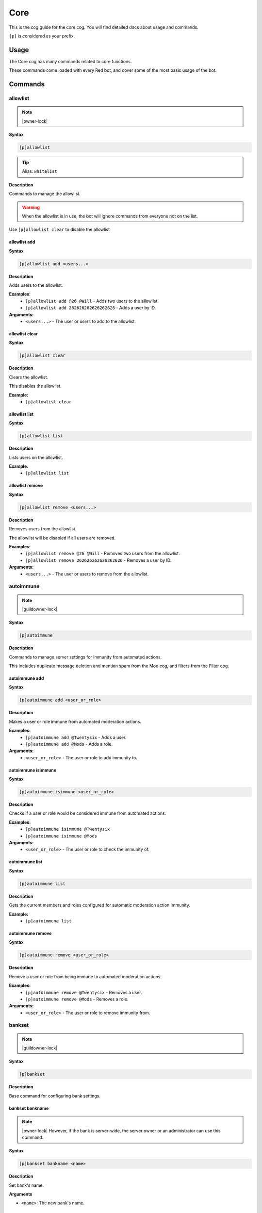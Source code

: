 .. _core:

====
Core
====

This is the cog guide for the core cog. You will
find detailed docs about usage and commands.

``[p]`` is considered as your prefix.

.. _core-usage:

-----
Usage
-----

The Core cog has many commands related to core functions.

These commands come loaded with every Red bot, and cover some of the most basic usage of the bot.


.. _core-commands:

--------
Commands
--------

.. _core-command-allowlist:

^^^^^^^^^
allowlist
^^^^^^^^^

.. note:: |owner-lock|

**Syntax**

.. code-block:: none

    [p]allowlist 

.. tip:: Alias: ``whitelist``

**Description**

Commands to manage the allowlist.

.. Warning:: When the allowlist is in use, the bot will ignore commands from everyone not on the list.


Use ``[p]allowlist clear`` to disable the allowlist

.. _core-command-allowlist-add:

"""""""""""""
allowlist add
"""""""""""""

**Syntax**

.. code-block:: none

    [p]allowlist add <users...>

**Description**

Adds users to the allowlist.

**Examples:**
    - ``[p]allowlist add @26 @Will`` - Adds two users to the allowlist.
    - ``[p]allowlist add 262626262626262626`` - Adds a user by ID.

**Arguments:**
    - ``<users...>`` - The user or users to add to the allowlist.

.. _core-command-allowlist-clear:

"""""""""""""""
allowlist clear
"""""""""""""""

**Syntax**

.. code-block:: none

    [p]allowlist clear 

**Description**

Clears the allowlist.

This disables the allowlist.

**Example:**
    - ``[p]allowlist clear``

.. _core-command-allowlist-list:

""""""""""""""
allowlist list
""""""""""""""

**Syntax**

.. code-block:: none

    [p]allowlist list 

**Description**

Lists users on the allowlist.

**Example:**
    - ``[p]allowlist list``

.. _core-command-allowlist-remove:

""""""""""""""""
allowlist remove
""""""""""""""""

**Syntax**

.. code-block:: none

    [p]allowlist remove <users...>

**Description**

Removes users from the allowlist.

The allowlist will be disabled if all users are removed.

**Examples:**
    - ``[p]allowlist remove @26 @Will`` - Removes two users from the allowlist.
    - ``[p]allowlist remove 262626262626262626`` - Removes a user by ID.

**Arguments:**
    - ``<users...>`` - The user or users to remove from the allowlist.

.. _core-command-autoimmune:

^^^^^^^^^^
autoimmune
^^^^^^^^^^

.. note:: |guildowner-lock|

**Syntax**

.. code-block:: none

    [p]autoimmune 

**Description**

Commands to manage server settings for immunity from automated actions.

This includes duplicate message deletion and mention spam from the Mod cog, and filters from the Filter cog.

.. _core-command-autoimmune-add:

""""""""""""""
autoimmune add
""""""""""""""

**Syntax**

.. code-block:: none

    [p]autoimmune add <user_or_role>

**Description**

Makes a user or role immune from automated moderation actions.

**Examples:**
    - ``[p]autoimmune add @Twentysix`` - Adds a user.
    - ``[p]autoimmune add @Mods`` - Adds a role.

**Arguments:**
    - ``<user_or_role>`` - The user or role to add immunity to.

.. _core-command-autoimmune-isimmune:

"""""""""""""""""""
autoimmune isimmune
"""""""""""""""""""

**Syntax**

.. code-block:: none

    [p]autoimmune isimmune <user_or_role>

**Description**

Checks if a user or role would be considered immune from automated actions.

**Examples:**
    - ``[p]autoimmune isimmune @Twentysix``
    - ``[p]autoimmune isimmune @Mods``

**Arguments:**
    - ``<user_or_role>`` - The user or role to check the immunity of.

.. _core-command-autoimmune-list:

"""""""""""""""
autoimmune list
"""""""""""""""

**Syntax**

.. code-block:: none

    [p]autoimmune list 

**Description**

Gets the current members and roles configured for automatic moderation action immunity.

**Example:**
    - ``[p]autoimmune list``

.. _core-command-autoimmune-remove:

"""""""""""""""""
autoimmune remove
"""""""""""""""""

**Syntax**

.. code-block:: none

    [p]autoimmune remove <user_or_role>

**Description**

Remove a user or role from being immune to automated moderation actions.

**Examples:**
    - ``[p]autoimmune remove @Twentysix`` - Removes a user.
    - ``[p]autoimmune remove @Mods`` - Removes a role.

**Arguments:**
    - ``<user_or_role>`` - The user or role to remove immunity from.

.. _core-command-bankset:

^^^^^^^
bankset
^^^^^^^

.. note:: |guildowner-lock|

**Syntax**

.. code-block:: none

    [p]bankset

**Description**

Base command for configuring bank settings.

.. _core-command-bankset-bankname:

""""""""""""""""
bankset bankname
""""""""""""""""

.. note:: |owner-lock| However, if the bank is server-wide, the
    server owner or an administrator can use this command.

**Syntax**

.. code-block:: none

    [p]bankset bankname <name>

**Description**

Set bank's name.

**Arguments**

* ``<name>``: The new bank's name.

.. _core-command-bankset-creditsname:

"""""""""""""""""""
bankset creditsname
"""""""""""""""""""

.. note:: |owner-lock| However, if the bank is server-wide, the
    server owner or an administrator can use this command.

**Syntax**

.. code-block:: none

    [p]bankset creditsname <name>

**Description**

Change the credits name of the bank. It is ``credits`` by default.

For example, if you switch it to ``dollars``, the payday
command will show this:

.. TODO reference the payday command

.. code-block:: none

    Here, take some dollars. Enjoy! (+120 dollars!)

    You currently have 220 dollars.

**Arguments**

* ``<name>``: The new credits name.

.. _core-command-bankset-maxbal:

""""""""""""""
bankset maxbal
""""""""""""""

.. note:: |owner-lock| However, if the bank is server-wide, the
    server owner or an administrator can use this command.

**Syntax**

.. code-block:: none

    [p]bankset maxbal <amount>

**Description**

Defines the maximum amount of money a user can have with the bot.

If a user reaches this limit, they will be unable to gain more money.

**Arguments**

*   ``<amount>``: The maximum amount of money for users.

.. _core-command-bankset-prune:

"""""""""""""
bankset prune
"""""""""""""

.. note:: |admin-lock|

**Syntax**

.. code-block:: none

    [p]bankset prune 

**Description**

Base command for pruning bank accounts.

.. _core-command-bankset-prune-global:

""""""""""""""""""""
bankset prune global
""""""""""""""""""""

.. note:: |owner-lock|

**Syntax**

.. code-block:: none

    [p]bankset prune global [confirmation=False]

**Description**

Prune bank accounts for users who no longer share a server with the bot.

Cannot be used without a global bank. See ``[p]bankset prune server``.

Examples:
    - ``[p]bankset prune global`` - Did not confirm. Shows the help message.
    - ``[p]bankset prune global yes``

**Arguments**

- ``<confirmation>`` This will default to false unless specified.

.. _core-command-bankset-prune-server:

""""""""""""""""""""
bankset prune server
""""""""""""""""""""

.. note:: |guildowner-lock|

**Syntax**

.. code-block:: none

    [p]bankset prune server [confirmation=False]

.. tip:: Aliases: ``bankset prune guild``, ``bankset prune local``

**Description**

Prune bank accounts for users no longer in the server.

Cannot be used with a global bank. See ``[p]bankset prune global``.

Examples:
    - ``[p]bankset prune server`` - Did not confirm. Shows the help message.
    - ``[p]bankset prune server yes``

**Arguments**

- ``<confirmation>`` This will default to false unless specified.

.. _core-command-bankset-prune-user:

""""""""""""""""""
bankset prune user
""""""""""""""""""

**Syntax**

.. code-block:: none

    [p]bankset prune user <user> [confirmation=False]

**Description**

Delete the bank account of a specified user.

Examples:
    - ``[p]bankset prune user @Twentysix`` - Did not confirm. Shows the help message.
    - ``[p]bankset prune user @Twentysix yes``

**Arguments**

- ``<user>`` The user to delete the bank of. Takes mentions, names, and user ids.
- ``<confirmation>`` This will default to false unless specified.

.. _core-command-bankset-registeramount:

""""""""""""""""""""""
bankset registeramount
""""""""""""""""""""""

**Syntax**

.. code-block:: none

    [p]bankset registeramount <creds>

**Description**

Set the initial balance for new bank accounts.

Example:
    - ``[p]bankset registeramount 5000``

**Arguments**

- ``<creds>`` The new initial balance amount. Default is 0.

.. _core-command-bankset-reset:

"""""""""""""
bankset reset
"""""""""""""

.. note:: |guildowner-lock|

**Syntax**

.. code-block:: none

    [p]bankset reset [confirmation=False]

**Description**

Delete all bank accounts.

Examples:
    - ``[p]bankset reset`` - Did not confirm. Shows the help message.
    - ``[p]bankset reset yes``

**Arguments**

- ``<confirmation>`` This will default to false unless specified.

.. _core-command-bankset-showsettings:

""""""""""""""""""""
bankset showsettings
""""""""""""""""""""

.. note:: |owner-lock| However, if the bank is server-wide, the
    server owner or an administrator can use this command.

**Syntax**

.. code-block:: none

    [p]bankset showsettings

**Description**

Shows the current settings of your bank.

This will display the following information:

*   Name of the bank
*   Scope of the bank (global or per server)
*   Currency name
*   Default balance
*   Maximum allowed balance

.. _core-command-bankset-toggleglobal:

""""""""""""""""""""
bankset toggleglobal
""""""""""""""""""""

.. note:: |owner-lock|

**Syntax**

.. code-block:: none

    [p]bankset toggleglobal [confirm=False]

**Description**

Makes the bank global instead of server-wide. If it
is already global, the command will switch it back
to the server-wide bank.

.. warning:: Using this command will reset **all** accounts.

**Arguments**

* ``[confirm=False]``: Put ``yes`` to confirm.

.. _core-command-blocklist:

^^^^^^^^^
blocklist
^^^^^^^^^

.. note:: |owner-lock|

**Syntax**

.. code-block:: none

    [p]blocklist 

.. tip:: Aliases: ``blacklist``, ``denylist``

**Description**

Commands to manage the blocklist.

Use ``[p]blocklist clear`` to disable the blocklist

.. _core-command-blocklist-add:

"""""""""""""
blocklist add
"""""""""""""

**Syntax**

.. code-block:: none

    [p]blocklist add <users...>

**Description**

Adds users to the blocklist.

**Examples:**
    - ``[p]blocklist add @26 @Will`` - Adds two users to the blocklist.
    - ``[p]blocklist add 262626262626262626`` - Blocks a user by ID.

**Arguments:**
    - ``<users...>`` - The user or users to add to the blocklist.

.. _core-command-blocklist-clear:

"""""""""""""""
blocklist clear
"""""""""""""""

**Syntax**

.. code-block:: none

    [p]blocklist clear 

**Description**

Clears the blocklist.

**Example:**
    - ``[p]blocklist clear``

.. _core-command-blocklist-list:

""""""""""""""
blocklist list
""""""""""""""

**Syntax**

.. code-block:: none

    [p]blocklist list 

**Description**

Lists users on the blocklist.

**Example:**
    - ``[p]blocklist list``

.. _core-command-blocklist-remove:

""""""""""""""""
blocklist remove
""""""""""""""""

**Syntax**

.. code-block:: none

    [p]blocklist remove <users...>

**Description**

Removes users from the blocklist.

**Examples:**
    - ``[p]blocklist remove @26 @Will`` - Removes two users from the blocklist.
    - ``[p]blocklist remove 262626262626262626`` - Removes a user by ID.

**Arguments:**
    - ``<users...>`` - The user or users to remove from the blocklist.

.. _core-command-command:

^^^^^^^
command
^^^^^^^

.. note:: |guildowner-lock|

**Syntax**

.. code-block:: none

    [p]command 

**Description**

Commands to enable and disable commands and cogs.

.. _core-command-command-defaultdisablecog:

"""""""""""""""""""""""""
command defaultdisablecog
"""""""""""""""""""""""""

.. note:: |owner-lock|

**Syntax**

.. code-block:: none

    [p]command defaultdisablecog <cog>

**Description**

Set the default state for a cog as disabled.

This will disable the cog for all servers by default.
To override it, use ``[p]command enablecog`` on the servers you want to allow usage.

.. Note:: This will only work on loaded cogs, and must reference the title-case cog name.


**Examples:**
    - ``[p]command defaultdisablecog Economy``
    - ``[p]command defaultdisablecog ModLog``

**Arguments:**
    - ``<cog>`` - The name of the cog to make disabled by default. Must be title-case.

.. _core-command-command-defaultenablecog:

""""""""""""""""""""""""
command defaultenablecog
""""""""""""""""""""""""

.. note:: |owner-lock|

**Syntax**

.. code-block:: none

    [p]command defaultenablecog <cog>

**Description**

Set the default state for a cog as enabled.

This will re-enable the cog for all servers by default.
To override it, use ``[p]command disablecog`` on the servers you want to disallow usage.

.. Note:: This will only work on loaded cogs, and must reference the title-case cog name.


**Examples:**
    - ``[p]command defaultenablecog Economy``
    - ``[p]command defaultenablecog ModLog``

**Arguments:**
    - ``<cog>`` - The name of the cog to make enabled by default. Must be title-case.

.. _core-command-command-disable:

"""""""""""""""
command disable
"""""""""""""""

**Syntax**

.. code-block:: none

    [p]command disable <command>

**Description**

Disable a command.

If you're the bot owner, this will disable commands globally by default.
Otherwise, this will disable commands on the current server.

**Examples:**
    - ``[p]command disable userinfo`` - Disables the ``userinfo`` command in the Mod cog.
    - ``[p]command disable urban`` - Disables the ``urban`` command in the General cog.

**Arguments:**
    - ``<command>`` - The command to disable.

.. _core-command-command-disable-global:

""""""""""""""""""""""
command disable global
""""""""""""""""""""""

.. note:: |owner-lock|

**Syntax**

.. code-block:: none

    [p]command disable global <command>

**Description**

Disable a command globally.

**Examples:**
    - ``[p]command disable global userinfo`` - Disables the ``userinfo`` command in the Mod cog.
    - ``[p]command disable global urban`` - Disables the ``urban`` command in the General cog.

**Arguments:**
    - ``<command>`` - The command to disable globally.

.. _core-command-command-disable-server:

""""""""""""""""""""""
command disable server
""""""""""""""""""""""

**Syntax**

.. code-block:: none

    [p]command disable server <command>

.. tip:: Alias: ``command disable guild``

**Description**

Disable a command in this server only.

        **Examples:**
            - ``[p]command disable server userinfo`` - Disables the ``userinfo`` command in the Mod cog.
            - ``[p]command disable server urban`` - Disables the ``urban`` command in the General cog.

        **Arguments:**
            - ``<command>`` - The command to disable for the current server.

.. _core-command-command-disablecog:

""""""""""""""""""
command disablecog
""""""""""""""""""

**Syntax**

.. code-block:: none

    [p]command disablecog <cog>

**Description**

Disable a cog in this server.

.. Note:: This will only work on loaded cogs, and must reference the title-case cog name.


**Examples:**
    - ``[p]command disablecog Economy``
    - ``[p]command disablecog ModLog``

**Arguments:**
    - ``<cog>`` - The name of the cog to disable on this server. Must be title-case.

.. _core-command-command-disabledmsg:

"""""""""""""""""""
command disabledmsg
"""""""""""""""""""

.. note:: |owner-lock|

**Syntax**

.. code-block:: none

    [p]command disabledmsg [message]

**Description**

Set the bot's response to disabled commands.

Leave blank to send nothing.

To include the command name in the message, include the ``{command}`` placeholder.

**Examples:**
    - ``[p]command disabledmsg This command is disabled``
    - ``[p]command disabledmsg {command} is disabled``
    - ``[p]command disabledmsg`` - Sends nothing when a disabled command is attempted.

**Arguments:**
    - ``[message]`` - The message to send when a disabled command is attempted.

.. _core-command-command-enable:

""""""""""""""
command enable
""""""""""""""

**Syntax**

.. code-block:: none

    [p]command enable <command>

**Description**

Enable a command.

If you're the bot owner, this will try to enable a globally disabled command by default.
Otherwise, this will try to enable a command disabled on the current server.

**Examples:**
    - ``[p]command enable userinfo`` - Enables the ``userinfo`` command in the Mod cog.
    - ``[p]command enable urban`` - Enables the ``urban`` command in the General cog.

**Arguments:**
    - ``<command>`` - The command to enable.

.. _core-command-command-enable-global:

"""""""""""""""""""""
command enable global
"""""""""""""""""""""

.. note:: |owner-lock|

**Syntax**

.. code-block:: none

    [p]command enable global <command>

**Description**

        Enable a command globally.

**Examples:**
    - ``[p]command enable global userinfo`` - Enables the ``userinfo`` command in the Mod cog.
    - ``[p]command enable global urban`` - Enables the ``urban`` command in the General cog.

**Arguments:**
    - ``<command>`` - The command to enable globally.

.. _core-command-command-enable-server:

"""""""""""""""""""""
command enable server
"""""""""""""""""""""

**Syntax**

.. code-block:: none

    [p]command enable server <command>

.. tip:: Alias: ``command enable guild``

**Description**

    Enable a command in this server.

**Examples:**
    - ``[p]command enable server userinfo`` - Enables the ``userinfo`` command in the Mod cog.
    - ``[p]command enable server urban`` - Enables the ``urban`` command in the General cog.

**Arguments:**
    - ``<command>`` - The command to enable for the current server.

.. _core-command-command-enablecog:

"""""""""""""""""
command enablecog
"""""""""""""""""

**Syntax**

.. code-block:: none

    [p]command enablecog <cog>

**Description**

Enable a cog in this server.

.. Note:: This will only work on loaded cogs, and must reference the title-case cog name.


**Examples:**
    - ``[p]command enablecog Economy``
    - ``[p]command enablecog ModLog``

**Arguments:**
    - ``<cog>`` - The name of the cog to enable on this server. Must be title-case.

.. _core-command-command-listdisabled:

""""""""""""""""""""
command listdisabled
""""""""""""""""""""

**Syntax**

.. code-block:: none

    [p]command listdisabled 

**Description**

List disabled commands.

If you're the bot owner, this will show global disabled commands by default.
Otherwise, this will show disabled commands on the current server.

**Example:**
    - ``[p]command listdisabled``

.. _core-command-command-listdisabled-global:

"""""""""""""""""""""""""""
command listdisabled global
"""""""""""""""""""""""""""

**Syntax**

.. code-block:: none

    [p]command listdisabled global 

**Description**

List disabled commands globally.

**Example:**
    - ``[p]command listdisabled global``

.. _core-command-command-listdisabled-guild:

""""""""""""""""""""""""""
command listdisabled guild
""""""""""""""""""""""""""

**Syntax**

.. code-block:: none

    [p]command listdisabled guild 

**Description**

List disabled commands in this server.

**Example:**
    - ``[p]command listdisabled guild``

.. _core-command-command-listdisabledcogs:

""""""""""""""""""""""""
command listdisabledcogs
""""""""""""""""""""""""

**Syntax**

.. code-block:: none

    [p]command listdisabledcogs 

**Description**

List the cogs which are disabled in this server.

**Example:**
    - ``[p]command listdisabledcogs``

.. _core-command-contact:

^^^^^^^
contact
^^^^^^^

**Syntax**

.. code-block:: none

    [p]contact <message>

**Description**

Sends a message to the owner.

This is limited to one message every 60 seconds per person.

**Example:**
    - ``[p]contact Help! The bot has become sentient!``

**Arguments:**
    - ``[message]`` - The message to send to the owner.

.. _core-command-diagnoseissues:

^^^^^^^^^^^^^^
diagnoseissues
^^^^^^^^^^^^^^

**Syntax**

.. code-block:: none

    [p]diagnoseissues [channel] <member> <command_name>

**Description**

Diagnose issues with the command checks with ease!

If you want to diagnose the command from a text channel in a different server,
you can do so by using the command in DMs.

**Example:**
    - ``[p]diagnoseissues #general @Slime ban`` - Diagnose why @Slime can't use ``[p]ban`` in #general channel.

**Arguments:**
    - ``[channel]`` - The text channel that the command should be tested for. Defaults to the current channel.
    - ``<member>`` - The member that should be considered as the command caller.
    - ``<command_name>`` - The name of the command to test.

.. _core-command-dm:

^^
dm
^^

.. note:: |owner-lock|

**Syntax**

.. code-block:: none

    [p]dm <user_id> <message>

**Description**

Sends a DM to a user.

This command needs a user ID to work.

To get a user ID, go to Discord's settings and open the 'Appearance' tab.
Enable 'Developer Mode', then right click a user and click on 'Copy ID'.

**Example:**
    - ``[p]dm 262626262626262626 Do you like me? Yes / No``

**Arguments:**
    - ``[message]`` - The message to dm to the user.

.. _core-command-embedset:

^^^^^^^^
embedset
^^^^^^^^

**Syntax**

.. code-block:: none

    [p]embedset 

**Description**

Commands for toggling embeds on or off.

This setting determines whether or not to use embeds as a response to a command (for commands that support it).
The default is to use embeds.

The embed settings are checked until the first True/False in this order:
    - In guild context:
        1. Channel override - ``[p]embedset channel``
        2. Server command override - ``[p]embedset command server``
        3. Server override - ``[p]embedset server``
        4. Global command override - ``[p]embedset command global``
        5. Global setting  -``[p]embedset global``

    - In DM context:
        1. User override - ``[p]embedset user``
        2. Global command override - ``[p]embedset command global``
        3. Global setting - ``[p]embedset global``

.. _core-command-embedset-channel:

""""""""""""""""
embedset channel
""""""""""""""""

.. note:: |guildowner-lock|

**Syntax**

.. code-block:: none

    [p]embedset channel [enabled]

**Description**

Set's a channel's embed setting.

If set, this is used instead of the guild and command defaults to determine whether or not to use embeds.
This is used for all commands done in a channel.

If enabled is left blank, the setting will be unset and the guild default will be used instead.

To see full evaluation order of embed settings, run ``[p]help embedset``.

**Examples:**
    - ``[p]embedset channel False`` - Disables embeds in this channel.
    - ``[p]embedset channel`` - Resets value to use guild default.

**Arguments:**
    - ``[enabled]`` - Whether to use embeds in this channel. Leave blank to reset to default.

.. _core-command-embedset-command:

""""""""""""""""
embedset command
""""""""""""""""

.. note:: |guildowner-lock|

**Syntax**

.. code-block:: none

    [p]embedset command <command> [enabled]

**Description**

Sets a command's embed setting.

If you're the bot owner, this will try to change the command's embed setting globally by default.
Otherwise, this will try to change embed settings on the current server.

If enabled is left blank, the setting will be unset.

To see full evaluation order of embed settings, run ``[p]help embedset``.

**Examples:**
    - ``[p]embedset command info`` - Clears command specific embed settings for 'info'.
    - ``[p]embedset command info False`` - Disables embeds for 'info'.
    - ``[p]embedset command "ignore list" True`` - Quotes are needed for subcommands.

**Arguments:**
    - ``[enabled]`` - Whether to use embeds for this command. Leave blank to reset to default.

.. _core-command-embedset-command-global:

"""""""""""""""""""""""
embedset command global
"""""""""""""""""""""""

.. note:: |owner-lock|

**Syntax**

.. code-block:: none

    [p]embedset command global <command> [enabled]

**Description**

Sets a command's embed setting globally.

If set, this is used instead of the global default to determine whether or not to use embeds.

If enabled is left blank, the setting will be unset.

To see full evaluation order of embed settings, run ``[p]help embedset``.

**Examples:**
    - ``[p]embedset command global info`` - Clears command specific embed settings for 'info'.
    - ``[p]embedset command global info False`` - Disables embeds for 'info'.
    - ``[p]embedset command global "ignore list" True`` - Quotes are needed for subcommands.

**Arguments:**
    - ``[enabled]`` - Whether to use embeds for this command. Leave blank to reset to default.

.. _core-command-embedset-command-server:

"""""""""""""""""""""""
embedset command server
"""""""""""""""""""""""

**Syntax**

.. code-block:: none

    [p]embedset command server <command> [enabled]

.. tip:: Alias: ``embedset command guild``

**Description**

Sets a commmand's embed setting for the current server.

If set, this is used instead of the server default to determine whether or not to use embeds.

If enabled is left blank, the setting will be unset and the server default will be used instead.

To see full evaluation order of embed settings, run ``[p]help embedset``.

**Examples:**
    - ``[p]embedset command server info`` - Clears command specific embed settings for 'info'.
    - ``[p]embedset command server info False`` - Disables embeds for 'info'.
    - ``[p]embedset command server "ignore list" True`` - Quotes are needed for subcommands.

**Arguments:**
    - ``[enabled]`` - Whether to use embeds for this command. Leave blank to reset to default.

.. _core-command-embedset-global:

"""""""""""""""
embedset global
"""""""""""""""

.. note:: |owner-lock|

**Syntax**

.. code-block:: none

    [p]embedset global 

**Description**

Toggle the global embed setting.

This is used as a fallback if the user or guild hasn't set a preference.
The default is to use embeds.

To see full evaluation order of embed settings, run ``[p]help embedset``.

**Example:**
    - ``[p]embedset global``

.. _core-command-embedset-server:

"""""""""""""""
embedset server
"""""""""""""""

.. note:: |guildowner-lock|

**Syntax**

.. code-block:: none

    [p]embedset server [enabled]

.. tip:: Alias: ``embedset guild``

**Description**

Set the server's embed setting.

If set, this is used instead of the global default to determine whether or not to use embeds.
This is used for all commands done in a server.

If enabled is left blank, the setting will be unset and the global default will be used instead.

To see full evaluation order of embed settings, run ``[p]help embedset``.

**Examples:**
    - ``[p]embedset server False`` - Disables embeds on this server.
    - ``[p]embedset server`` - Resets value to use global default.

**Arguments:**
    - ``[enabled]`` - Whether to use embeds on this server. Leave blank to reset to default.

.. _core-command-embedset-showsettings:

"""""""""""""""""""""
embedset showsettings
"""""""""""""""""""""

**Syntax**

.. code-block:: none

    [p]embedset showsettings [command]

**Description**

Show the current embed settings.

Provide a command name to check for command specific embed settings.

**Examples:**
    - ``[p]embedset showsettings`` - Shows embed settings.
    - ``[p]embedset showsettings info`` - Also shows embed settings for the 'info' command.
    - ``[p]embedset showsettings "ignore list"`` - Checking subcommands requires quotes.

**Arguments:**
    - ``[command]`` - Checks this command for command specific embed settings.

.. _core-command-embedset-user:

"""""""""""""
embedset user
"""""""""""""

**Syntax**

.. code-block:: none

    [p]embedset user [enabled]

**Description**

Sets personal embed setting for DMs.

If set, this is used instead of the global default to determine whether or not to use embeds.
This is used for all commands executed in a DM with the bot.

If enabled is left blank, the setting will be unset and the global default will be used instead.

To see full evaluation order of embed settings, run ``[p]help embedset``.

**Examples:**
    - ``[p]embedset user False`` - Disables embeds in your DMs.
    - ``[p]embedset user`` - Resets value to use global default.

**Arguments:**
    - ``[enabled]`` - Whether to use embeds in your DMs. Leave blank to reset to default.

.. _core-command-helpset:

^^^^^^^
helpset
^^^^^^^

.. note:: |owner-lock|

**Syntax**

.. code-block:: none

    [p]helpset 

**Description**

Commands to manage settings for the help command.

All help settings are applied globally.

.. _core-command-helpset-deletedelay:

"""""""""""""""""""
helpset deletedelay
"""""""""""""""""""

**Syntax**

.. code-block:: none

    [p]helpset deletedelay <seconds>

**Description**

Set the delay after which help pages will be deleted.

The setting is disabled by default, and only applies to non-menu help,
sent in server text channels.
Setting the delay to 0 disables this feature.

The bot has to have MANAGE_MESSAGES permission for this to work.

**Examples:**
    - ``[p]helpset deletedelay 60`` - Delete the help pages after a minute.
    - ``[p]helpset deletedelay 1`` - Delete the help pages as quickly as possible.
    - ``[p]helpset deletedelay 1209600`` - Max time to wait before deleting (14 days).
    - ``[p]helpset deletedelay 0`` - Disable deleting help pages.

**Arguments:**
    - ``<seconds>`` - The seconds to wait before deleting help pages.

.. _core-command-helpset-maxpages:

""""""""""""""""
helpset maxpages
""""""""""""""""

**Syntax**

.. code-block:: none

    [p]helpset maxpages <pages>

**Description**

Set the maximum number of help pages sent in a server channel.

.. Note:: This setting does not apply to menu help.


If a help message contains more pages than this value, the help message will
be sent to the command author via DM. This is to help reduce spam in server
text channels.

The default value is 2 pages.

**Examples:**
    - ``[p]helpset maxpages 50`` - Basically never send help to DMs.
    - ``[p]helpset maxpages 0`` - Always send help to DMs.

**Arguments:**
    - ``<limit>`` - The max pages allowed to send per help in a server.

.. _core-command-helpset-pagecharlimit:

"""""""""""""""""""""
helpset pagecharlimit
"""""""""""""""""""""

**Syntax**

.. code-block:: none

    [p]helpset pagecharlimit <limit>

**Description**

Set the character limit for each page in the help message.

.. Note:: This setting only applies to embedded help.


The default value is 1000 characters. The minimum value is 500.
The maximum is based on the lower of what you provide and what discord allows.

Please note that setting a relatively small character limit may
mean some pages will exceed this limit.

**Example:**
    - ``[p]helpset pagecharlimit 1500``

**Arguments:**
    - ``<limit>`` - The max amount of characters to show per page in the help message.

.. _core-command-helpset-reacttimeout:

""""""""""""""""""""
helpset reacttimeout
""""""""""""""""""""

**Syntax**

.. code-block:: none

    [p]helpset reacttimeout <seconds>

**Description**

Set the timeout for reactions, if menus are enabled.

The default is 30 seconds.
The timeout has to be between 15 and 300 seconds.

**Examples:**
    - ``[p]helpset reacttimeout 30`` - The default timeout.
    - ``[p]helpset reacttimeout 60`` - Timeout of 1 minute.
    - ``[p]helpset reacttimeout 15`` - Minimum allowed timeout.
    - ``[p]helpset reacttimeout 300`` - Max allowed timeout (5 mins).

**Arguments:**
    - ``<seconds>`` - The timeout, in seconds, of the reactions.

.. _core-command-helpset-resetformatter:

""""""""""""""""""""""
helpset resetformatter
""""""""""""""""""""""

**Syntax**

.. code-block:: none

    [p]helpset resetformatter 

**Description**

This resets Red's help formatter to the default formatter.

**Example:**
    - ``[p]helpset resetformatter``

.. _core-command-helpset-resetsettings:

"""""""""""""""""""""
helpset resetsettings
"""""""""""""""""""""

**Syntax**

.. code-block:: none

    [p]helpset resetsettings 

**Description**

This resets Red's help settings to their defaults.

This may not have an impact when using custom formatters from 3rd party cogs

**Example:**
    - ``[p]helpset resetsettings``

.. _core-command-helpset-showaliases:

"""""""""""""""""""
helpset showaliases
"""""""""""""""""""

**Syntax**

.. code-block:: none

    [p]helpset showaliases [show_aliases]

**Description**

This allows the help command to show existing commands aliases if there is any.

This defaults to True.
Using this without a setting will toggle.

**Examples:**
    - ``[p]helpset showaliases False`` - Disables showing aliases on this server.
    - ``[p]helpset showaliases`` - Toggles the value.

**Arguments:**
    - ``[show_aliases]`` - Whether to include aliases in help. Leave blank to toggle.

.. _core-command-helpset-showhidden:

""""""""""""""""""
helpset showhidden
""""""""""""""""""

**Syntax**

.. code-block:: none

    [p]helpset showhidden [show_hidden]

**Description**

This allows the help command to show hidden commands.

This defaults to False.
Using this without a setting will toggle.

**Examples:**
    - ``[p]helpset showhidden True`` - Enables showing hidden commands.
    - ``[p]helpset showhidden`` - Toggles the value.

**Arguments:**
    - ``[show_hidden]`` - Whether to use show hidden commands in help. Leave blank to toggle.

.. _core-command-helpset-showsettings:

""""""""""""""""""""
helpset showsettings
""""""""""""""""""""

**Syntax**

.. code-block:: none

    [p]helpset showsettings 

**Description**

Show the current help settings.

.. Warning:: These settings may not be accurate if the default formatter is not in use.


**Example:**
    - ``[p]helpset showsettings``

.. _core-command-helpset-tagline:

"""""""""""""""
helpset tagline
"""""""""""""""

**Syntax**

.. code-block:: none

    [p]helpset tagline [tagline]

**Description**

Set the tagline to be used.

The maximum tagline length is 2048 characters.
This setting only applies to embedded help. If no tagline is specified, the default will be used instead.

**Examples:**
    - ``[p]helpset tagline Thanks for using the bot!``
    - ``[p]helpset tagline`` - Resets the tagline to the default.

**Arguments:**
    - ``[tagline]`` - The tagline to appear at the bottom of help embeds. Leave blank to reset.

.. _core-command-helpset-usemenus:

""""""""""""""""
helpset usemenus
""""""""""""""""

**Syntax**

.. code-block:: none

    [p]helpset usemenus <"buttons"|"reactions"|"select"|"selectonly"|"disable">

**Description**

Allows the help command to be sent as a paginated menu instead of separate
messages.

When "reactions", "buttons", "select", or "selectonly" is passed, ``[p]help`` will
only show one page at a time and will use the associated control scheme to navigate between pages.

**Examples:**
    - ``[p]helpset usemenus reactions`` - Enables using reaction menus.
    - ``[p]helpset usemenus buttons`` - Enables using button menus.
    - ``[p]helpset usemenus select`` - Enables buttons with a select menu.
    - ``[p]helpset usemenus selectonly`` - Enables a select menu only on help.
    - ``[p]helpset usemenus disable`` - Disables help menus.

**Arguments:**
    - ``<"buttons"|"reactions"|"select"|"selectonly"|"disable">`` - Whether to use ``buttons``,
      ``reactions``, ``select``, ``selectonly``, or no menus.

.. _core-command-helpset-usetick:

"""""""""""""""
helpset usetick
"""""""""""""""

**Syntax**

.. code-block:: none

    [p]helpset usetick [use_tick]

**Description**

This allows the help command message to be ticked if help is sent to a DM.

Ticking is reacting to the help message with a ✅.

Defaults to False.
Using this without a setting will toggle.

.. Note:: This is only used when the bot is not using menus.


**Examples:**
    - ``[p]helpset usetick False`` - Disables ticking when help is sent to DMs.
    - ``[p]helpset usetick`` - Toggles the value.

**Arguments:**
    - ``[use_tick]`` - Whether to tick the help command when help is sent to DMs. Leave blank to toggle.

.. _core-command-helpset-verifychecks:

""""""""""""""""""""
helpset verifychecks
""""""""""""""""""""

**Syntax**

.. code-block:: none

    [p]helpset verifychecks [verify]

**Description**

Sets if commands which can't be run in the current context should be filtered from help.

Defaults to True.
Using this without a setting will toggle.

**Examples:**
    - ``[p]helpset verifychecks False`` - Enables showing unusable commands in help.
    - ``[p]helpset verifychecks`` - Toggles the value.

**Arguments:**
    - ``[verify]`` - Whether to hide unusable commands in help. Leave blank to toggle.

.. _core-command-helpset-verifyexists:

""""""""""""""""""""
helpset verifyexists
""""""""""""""""""""

**Syntax**

.. code-block:: none

    [p]helpset verifyexists [verify]

**Description**

Sets whether the bot should respond to help commands for nonexistent topics.

When enabled, this will indicate the existence of help topics, even if the user can't use it.

.. Note:: This setting on its own does not fully prevent command enumeration.


Defaults to False.
Using this without a setting will toggle.

**Examples:**
    - ``[p]helpset verifyexists True`` - Enables sending help for nonexistent topics.
    - ``[p]helpset verifyexists`` - Toggles the value.

**Arguments:**
    - ``[verify]`` - Whether to respond to help for nonexistent topics. Leave blank to toggle.

.. _core-command-ignore:

^^^^^^
ignore
^^^^^^

.. note:: |admin-lock|

**Syntax**

.. code-block:: none

    [p]ignore 

**Description**

Commands to add servers or channels to the ignore list.

The ignore list will prevent the bot from responding to commands in the configured locations.

.. Note:: Owners and Admins override the ignore list.


.. _core-command-ignore-channel:

""""""""""""""
ignore channel
""""""""""""""

**Syntax**

.. code-block:: none

    [p]ignore channel [channel]

**Description**

Ignore commands in the channel, thread, or category.

Defaults to the current thread or channel.

.. Note:: Owners, Admins, and those with Manage Channel permissions override ignored channels.


**Examples:**
    - ``[p]ignore channel #general`` - Ignores commands in the #general channel.
    - ``[p]ignore channel`` - Ignores commands in the current channel.
    - ``[p]ignore channel "General Channels"`` - Use quotes for categories with spaces.
    - ``[p]ignore channel 356236713347252226`` - Also accepts IDs.

**Arguments:**
    - ``<channel>`` - The channel to ignore. This can also be a thread or category channel.

.. _core-command-ignore-list:

"""""""""""
ignore list
"""""""""""

**Syntax**

.. code-block:: none

    [p]ignore list 

**Description**

List the currently ignored servers and channels.

**Example:**
    - ``[p]ignore list``

.. _core-command-ignore-server:

"""""""""""""
ignore server
"""""""""""""

.. note:: |admin-lock|

**Syntax**

.. code-block:: none

    [p]ignore server 

.. tip:: Alias: ``ignore guild``

**Description**

Ignore commands in this server.

.. Note:: Owners, Admins, and those with Manage Server permissions override ignored servers.


**Example:**
    - ``[p]ignore server`` - Ignores the current server

.. _core-command-info:

^^^^
info
^^^^

**Syntax**

.. code-block:: none

    [p]info 

**Description**

Shows info about Red.

.. _core-command-invite:

^^^^^^
invite
^^^^^^

**Syntax**

.. code-block:: none

    [p]invite 

**Description**

Shows Red's invite url.

This will always send the invite to DMs to keep it private.

This command is locked to the owner unless ``[p]inviteset public`` is set to True.

**Example:**
    - ``[p]invite``

.. _core-command-inviteset:

^^^^^^^^^
inviteset
^^^^^^^^^

.. note:: |owner-lock|

**Syntax**

.. code-block:: none

    [p]inviteset 

**Description**

Commands to setup Red's invite settings.

.. _core-command-inviteset-perms:

"""""""""""""""
inviteset perms
"""""""""""""""

**Syntax**

.. code-block:: none

    [p]inviteset perms <level>

**Description**

Make the bot create its own role with permissions on join.

The bot will create its own role with the desired permissions when it joins a new server. This is a special role that can't be deleted or removed from the bot.

For that, you need to provide a valid permissions level.
You can generate one here: https://discordapi.com/permissions.html

Please note that you might need two factor authentication for some permissions.

**Example:**
    - ``[p]inviteset perms 134217728`` - Adds a "Manage Nicknames" permission requirement to the invite.

**Arguments:**
    - ``<level>`` - The permission level to require for the bot in the generated invite.

.. _core-command-inviteset-public:

""""""""""""""""
inviteset public
""""""""""""""""

**Syntax**

.. code-block:: none

    [p]inviteset public [confirm=False]

**Description**

Toggles if ``[p]invite`` should be accessible for the average user.

The bot must be made into a ``Public bot`` in the developer dashboard for public invites to work.

**Example:**
    - ``[p]inviteset public yes`` - Toggles the public invite setting.

**Arguments:**
    - ``[confirm]`` - Required to set to public. Not required to toggle back to private.

.. _core-command-leave:

^^^^^
leave
^^^^^

.. note:: |owner-lock|

**Syntax**

.. code-block:: none

    [p]leave [servers...]

**Description**

Leaves servers.

If no server IDs are passed the local server will be left instead.

.. Note:: This command is interactive.


**Examples:**
    - ``[p]leave`` - Leave the current server.
    - ``[p]leave "Red - Discord Bot"`` - Quotes are necessary when there are spaces in the name.
    - ``[p]leave 133049272517001216 240154543684321280`` - Leaves multiple servers, using IDs.

**Arguments:**
    - ``[servers...]`` - The servers to leave. When blank, attempts to leave the current server.

.. _core-command-licenseinfo:

^^^^^^^^^^^
licenseinfo
^^^^^^^^^^^

**Syntax**

.. code-block:: none

    [p]licenseinfo 

.. tip:: Alias: ``licenceinfo``

**Description**

Get info about Red's licenses.

.. _core-command-load:

^^^^
load
^^^^

.. note:: |owner-lock|

**Syntax**

.. code-block:: none

    [p]load <cogs...>

**Description**

Loads cog packages from the local paths and installed cogs.

See packages available to load with ``[p]cogs``.

Additional cogs can be added using Downloader, or from local paths using ``[p]addpath``.

**Examples:**
    - ``[p]load general`` - Loads the ``general`` cog.
    - ``[p]load admin mod mutes`` - Loads multiple cogs.

**Arguments:**
    - ``<cogs...>`` - The cog packages to load.

.. _core-command-localallowlist:

^^^^^^^^^^^^^^
localallowlist
^^^^^^^^^^^^^^

.. note:: |admin-lock|

**Syntax**

.. code-block:: none

    [p]localallowlist 

.. tip:: Alias: ``localwhitelist``

**Description**

Commands to manage the server specific allowlist.

.. Warning:: When the allowlist is in use, the bot will ignore commands from everyone not on the list in the server.


Use ``[p]localallowlist clear`` to disable the allowlist

.. _core-command-localallowlist-add:

""""""""""""""""""
localallowlist add
""""""""""""""""""

**Syntax**

.. code-block:: none

    [p]localallowlist add <users_or_roles...>

**Description**

Adds a user or role to the server allowlist.

**Examples:**
    - ``[p]localallowlist add @26 @Will`` - Adds two users to the local allowlist.
    - ``[p]localallowlist add 262626262626262626`` - Allows a user by ID.
    - ``[p]localallowlist add "Super Admins"`` - Allows a role with a space in the name without mentioning.

**Arguments:**
    - ``<users_or_roles...>`` - The users or roles to remove from the local allowlist.

.. _core-command-localallowlist-clear:

""""""""""""""""""""
localallowlist clear
""""""""""""""""""""

**Syntax**

.. code-block:: none

    [p]localallowlist clear 

**Description**

Clears the allowlist.

This disables the local allowlist and clears all entires.

**Example:**
    - ``[p]localallowlist clear``

.. _core-command-localallowlist-list:

"""""""""""""""""""
localallowlist list
"""""""""""""""""""

**Syntax**

.. code-block:: none

    [p]localallowlist list 

**Description**

Lists users and roles on the server allowlist.

**Example:**
    - ``[p]localallowlist list``

.. _core-command-localallowlist-remove:

"""""""""""""""""""""
localallowlist remove
"""""""""""""""""""""

**Syntax**

.. code-block:: none

    [p]localallowlist remove <users_or_roles...>

**Description**

Removes user or role from the allowlist.

The local allowlist will be disabled if all users are removed.

**Examples:**
    - ``[p]localallowlist remove @26 @Will`` - Removes two users from the local allowlist.
    - ``[p]localallowlist remove 262626262626262626`` - Removes a user by ID.
    - ``[p]localallowlist remove "Super Admins"`` - Removes a role with a space in the name without mentioning.

**Arguments:**
    - ``<users_or_roles...>`` - The users or roles to remove from the local allowlist.

.. _core-command-localblocklist:

^^^^^^^^^^^^^^
localblocklist
^^^^^^^^^^^^^^

.. note:: |admin-lock|

**Syntax**

.. code-block:: none

    [p]localblocklist 

.. tip:: Alias: ``localblacklist``

**Description**

Commands to manage the server specific blocklist.

Use ``[p]localblocklist clear`` to disable the blocklist

.. _core-command-localblocklist-add:

""""""""""""""""""
localblocklist add
""""""""""""""""""

**Syntax**

.. code-block:: none

    [p]localblocklist add <users_or_roles...>

**Description**

Adds a user or role to the local blocklist.

**Examples:**
    - ``[p]localblocklist add @26 @Will`` - Adds two users to the local blocklist.
    - ``[p]localblocklist add 262626262626262626`` - Blocks a user by ID.
    - ``[p]localblocklist add "Bad Apples"`` - Blocks a role with a space in the name without mentioning.

**Arguments:**
    - ``<users_or_roles...>`` - The users or roles to add to the local blocklist.

.. _core-command-localblocklist-clear:

""""""""""""""""""""
localblocklist clear
""""""""""""""""""""

**Syntax**

.. code-block:: none

    [p]localblocklist clear 

**Description**

Clears the server blocklist.

This disabled the server blocklist and clears all entries.

**Example:**
    - ``[p]blocklist clear``

.. _core-command-localblocklist-list:

"""""""""""""""""""
localblocklist list
"""""""""""""""""""

**Syntax**

.. code-block:: none

    [p]localblocklist list 

**Description**

Lists users and roles on the server blocklist.

**Example:**
    - ``[p]localblocklist list``

.. _core-command-localblocklist-remove:

"""""""""""""""""""""
localblocklist remove
"""""""""""""""""""""

**Syntax**

.. code-block:: none

    [p]localblocklist remove <users_or_roles...>

**Description**

Removes user or role from blocklist.

**Examples:**
    - ``[p]localblocklist remove @26 @Will`` - Removes two users from the local blocklist.
    - ``[p]localblocklist remove 262626262626262626`` - Unblocks a user by ID.
    - ``[p]localblocklist remove "Bad Apples"`` - Unblocks a role with a space in the name without mentioning.

**Arguments:**
    - ``<users_or_roles...>`` - The users or roles to remove from the local blocklist.

.. _core-command-modlogset:

^^^^^^^^^
modlogset
^^^^^^^^^

.. note:: |guildowner-lock|

**Syntax**

.. code-block:: none

    [p]modlogset 

**Description**

Manage modlog settings.

.. _core-command-modlogset-cases:

"""""""""""""""
modlogset cases
"""""""""""""""

**Syntax**

.. code-block:: none

    [p]modlogset cases [action]

**Description**

Enable or disable case creation for a mod action, like disabling warnings, enabling bans, etc.

**Examples:**
    - ``[p]modlogset cases kick`` - Enables/disables modlog messages for kicks.
    - ``[p]modlogset cases ban`` - Enables/disables modlog messages for bans.

**Arguments:**
    - ``[action]`` - The type of mod action to be enabled/disabled for case creation.


.. _core-command-modlogset-modlog:

""""""""""""""""
modlogset modlog
""""""""""""""""

**Syntax**

.. code-block:: none

    [p]modlogset modlog [channel]

.. tip:: Alias: ``modlogset channel``

**Description**

Set a channel as the modlog.

**Arguments**

* ``[channel]``: The channel to set as the modlog. If omitted, the modlog will be disabled.

.. _core-command-modlogset-resetcases:

""""""""""""""""""""
modlogset resetcases
""""""""""""""""""""

**Syntax**

.. code-block:: none

    [p]modlogset resetcases 

**Description**

Reset all modlog cases in this server.

.. _core-command-mydata:

^^^^^^
mydata
^^^^^^

**Syntax**

.. code-block:: none

    [p]mydata 

**Description**

Commands which interact with the data Red has about you.

More information can be found in the :doc:`End User Data Documentation.<../red_core_data_statement>`

.. _core-command-mydata-3rdparty:

"""""""""""""""
mydata 3rdparty
"""""""""""""""

**Syntax**

.. code-block:: none

    [p]mydata 3rdparty 

**Description**

View the End User Data statements of each 3rd-party module.

This will send an attachment with the End User Data statements of all loaded 3rd party cogs.

**Example:**
    - ``[p]mydata 3rdparty``

.. _core-command-mydata-forgetme:

"""""""""""""""
mydata forgetme
"""""""""""""""

**Syntax**

.. code-block:: none

    [p]mydata forgetme 

**Description**

Have Red forget what it knows about you.

This may not remove all data about you, data needed for operation,
such as command cooldowns will be kept until no longer necessary.

Further interactions with Red may cause it to learn about you again.

**Example:**
    - ``[p]mydata forgetme``

.. _core-command-mydata-getmydata:

""""""""""""""""
mydata getmydata
""""""""""""""""

**Syntax**

.. code-block:: none

    [p]mydata getmydata 

**Description**

[Coming Soon] Get what data Red has about you.

.. _core-command-mydata-ownermanagement:

""""""""""""""""""""""
mydata ownermanagement
""""""""""""""""""""""

.. note:: |owner-lock|

**Syntax**

.. code-block:: none

    [p]mydata ownermanagement 

**Description**

Commands for more complete data handling.

.. _core-command-mydata-ownermanagement-allowuserdeletions:

"""""""""""""""""""""""""""""""""""""""""
mydata ownermanagement allowuserdeletions
"""""""""""""""""""""""""""""""""""""""""

**Syntax**

.. code-block:: none

    [p]mydata ownermanagement allowuserdeletions 

**Description**

Set the bot to allow users to request a data deletion.

This is on by default.
Opposite of ``[p]mydata ownermanagement disallowuserdeletions``

**Example:**
    - ``[p]mydata ownermanagement allowuserdeletions``

.. _core-command-mydata-ownermanagement-deleteforuser:

""""""""""""""""""""""""""""""""""""
mydata ownermanagement deleteforuser
""""""""""""""""""""""""""""""""""""

**Syntax**

.. code-block:: none

    [p]mydata ownermanagement deleteforuser <user_id>

**Description**

Delete data Red has about a user for a user.

This will cause the bot to get rid of or disassociate a lot of non-operational data from the specified user.
Users have access to a different command for this unless they can't interact with the bot at all.
This is a mostly safe operation, but you should not use it unless processing a request from this user as it may impact their usage of the bot.

**Arguments:**
    - ``<user_id>`` - The id of the user whose data would be deleted.

.. _core-command-mydata-ownermanagement-deleteuserasowner:

""""""""""""""""""""""""""""""""""""""""
mydata ownermanagement deleteuserasowner
""""""""""""""""""""""""""""""""""""""""

**Syntax**

.. code-block:: none

    [p]mydata ownermanagement deleteuserasowner <user_id>

**Description**

Delete data Red has about a user.

This will cause the bot to get rid of or disassociate a lot of data about the specified user.
This may include more than just end user data, including anti abuse records.

**Arguments:**
    - ``<user_id>`` - The id of the user whose data would be deleted.

.. _core-command-mydata-ownermanagement-disallowuserdeletions:

""""""""""""""""""""""""""""""""""""""""""""
mydata ownermanagement disallowuserdeletions
""""""""""""""""""""""""""""""""""""""""""""

**Syntax**

.. code-block:: none

    [p]mydata ownermanagement disallowuserdeletions 

**Description**

Set the bot to not allow users to request a data deletion.

Opposite of ``[p]mydata ownermanagement allowuserdeletions``

**Example:**
    - ``[p]mydata ownermanagement disallowuserdeletions``

.. _core-command-mydata-ownermanagement-processdiscordrequest:

""""""""""""""""""""""""""""""""""""""""""""
mydata ownermanagement processdiscordrequest
""""""""""""""""""""""""""""""""""""""""""""

**Syntax**

.. code-block:: none

    [p]mydata ownermanagement processdiscordrequest <user_id>

**Description**

Handle a deletion request from Discord.

This will cause the bot to get rid of or disassociate all data from the specified user ID.
You should not use this unless Discord has specifically requested this with regard to a deleted user.
This will remove the user from various anti-abuse measures.
If you are processing a manual request from a user, you may want ``[p]mydata ownermanagement deleteforuser`` instead.

**Arguments:**
    - ``<user_id>`` - The id of the user whose data would be deleted.

.. _core-command-mydata-ownermanagement-setuserdeletionlevel:

"""""""""""""""""""""""""""""""""""""""""""
mydata ownermanagement setuserdeletionlevel
"""""""""""""""""""""""""""""""""""""""""""

**Syntax**

.. code-block:: none

    [p]mydata ownermanagement setuserdeletionlevel <level>

**Description**

Sets how user deletions are treated.

**Example:**
    - ``[p]mydata ownermanagement setuserdeletionlevel 1``

**Arguments:**
    - ``<level>`` - The strictness level for user deletion. See Level guide below.

Level:
    - ``0``: What users can delete is left entirely up to each cog.
    - ``1``: Cogs should delete anything the cog doesn't need about the user.

.. _core-command-mydata-whatdata:

"""""""""""""""
mydata whatdata
"""""""""""""""

**Syntax**

.. code-block:: none

    [p]mydata whatdata 

**Description**

Find out what type of data Red stores and why.

**Example:**
    - ``[p]mydata whatdata``

.. _core-command-reload:

^^^^^^
reload
^^^^^^

.. note:: |owner-lock|

**Syntax**

.. code-block:: none

    [p]reload <cogs...>

**Description**

Reloads cog packages.

This will unload and then load the specified cogs.

Cogs that were not loaded will only be loaded.

**Examples:**
    - ``[p]reload general`` - Unloads then loads the ``general`` cog.
    - ``[p]reload admin mod mutes`` - Unloads then loads multiple cogs.

**Arguments:**
    - ``<cogs...>`` - The cog packages to reload.

.. _core-command-restart:

^^^^^^^
restart
^^^^^^^

.. note:: |owner-lock|

**Syntax**

.. code-block:: none

    [p]restart [silently=False]

**Description**

Attempts to restart Red.

Makes Red quit with exit code 26.
The restart is not guaranteed: it must be dealt with by the process manager in use.

**Examples:**
    - ``[p]restart``
    - ``[p]restart True`` - Restarts silently.

**Arguments:**
    - ``[silently]`` - Whether to skip sending the restart message. Defaults to False.

.. _core-command-servers:

^^^^^^^
servers
^^^^^^^

.. note:: |owner-lock|

**Syntax**

.. code-block:: none

    [p]servers 

**Description**

Lists the servers Red is currently in.

.. Note:: This command is interactive.


.. _core-command-set:

^^^
set
^^^

**Syntax**

.. code-block:: none

    [p]set 

**Description**

Commands for changing Red's settings.

.. _core-command-set-api:

"""""""
set api
"""""""

.. note:: |owner-lock|

**Syntax**

.. code-block:: none

    [p]set api <service> <tokens>

**Description**

Commands to set, list or remove various external API tokens.

This setting will be asked for by some 3rd party cogs and some core cogs.

To add the keys provide the service name and the tokens as a comma separated
list of key,values as described by the cog requesting this command.

.. Note:: API tokens are sensitive, so this command should only be used in a private channel or in DM with the bot.


**Examples:**
    - ``[p]set api spotify redirect_uri localhost``
    - ``[p]set api github client_id,whoops client_secret,whoops``

**Arguments:**
    - ``<service>`` - The service you're adding tokens to.
    - ``<tokens>`` - Pairs of token keys and values. The key and value should be separated by one of `` ``, ``,``, or ``;``.

.. _core-command-set-api-list:

""""""""""""
set api list
""""""""""""

**Syntax**

.. code-block:: none

    [p]set api list 

**Description**

Show all external API services along with their keys that have been set.

Secrets are not shown.

**Example:**
    - ``[p]set api list``

.. _core-command-set-api-remove:

""""""""""""""
set api remove
""""""""""""""

**Syntax**

.. code-block:: none

    [p]set api remove <services...>

**Description**

Remove the given services with all their keys and tokens.

**Examples:**
    - ``[p]set api remove spotify``
    - ``[p]set api remove github youtube``

**Arguments:**
    - ``<services...>`` - The services to remove.

.. _core-command-set-bot:

"""""""
set bot
"""""""

.. note:: |admin-lock|

**Syntax**

.. code-block:: none

    [p]set bot

**Description**

Commands for changing Red's metadata.

.. _core-command-set-bot-avatar:

""""""""""""""
set bot avatar
""""""""""""""

.. note:: |owner-lock|

**Syntax**

.. code-block:: none

    [p]set bot avatar [url]

**Description**

Sets Red's avatar

Supports either an attachment or an image URL.

**Examples:**
    - ``[p]set bot avatar`` - With an image attachment, this will set the avatar.
    - ``[p]set bot avatar`` - Without an attachment, this will show the command help.
    - ``[p]set bot avatar https://links.flaree.xyz/k95`` - Sets the avatar to the provided url.

**Arguments:**
    - ``[url]`` - An image url to be used as an avatar. Leave blank when uploading an attachment.

.. _core-command-set-bot-avatar-remove:

"""""""""""""""""""""
set bot avatar remove
"""""""""""""""""""""

.. note:: |owner-lock|

**Syntax**

.. code-block:: none

    [p]set bot avatar remove 

.. tip:: Alias: ``set bot avatar clear``

**Description**

Removes Red's avatar.

**Example:**
    - ``[p]set bot avatar remove``

.. _core-command-set-bot-custominfo:

""""""""""""""""""
set bot custominfo
""""""""""""""""""

.. note:: |owner-lock|

**Syntax**

.. code-block:: none

    [p]set bot custominfo [text]

**Description**

Customizes a section of ``[p]info``.

The maximum amount of allowed characters is 1024.
Supports markdown, links and "mentions".

Link example: ``[My link](https://example.com)``

**Examples:**
    - ``[p]set bot custominfo >>> I can use **markdown** such as quotes, ||spoilers|| and multiple lines.``
    - ``[p]set bot custominfo Join my [support server](discord.gg/discord)!``
    - ``[p]set bot custominfo`` - Removes custom info text.

**Arguments:**
    - ``[text]`` - The custom info text.

.. _core-command-set-bot-description:

"""""""""""""""""""
set bot description
"""""""""""""""""""

.. note:: |owner-lock|

**Syntax**

.. code-block:: none

    [p]set bot description [description]

**Description**

Sets the bot's description.

Use without a description to reset.
This is shown in a few locations, including the help menu.

The maximum description length is 250 characters to ensure it displays properly.

The default is "Red V3".

**Examples:**
    - ``[p]set bot description`` - Resets the description to the default setting.
    - ``[p]set bot description MyBot: A Red V3 Bot``

**Arguments:**
    - ``[description]`` - The description to use for this bot. Leave blank to reset to the default.

.. _core-command-set-bot-nickname:

""""""""""""""""
set bot nickname
""""""""""""""""

.. note:: |admin-lock|

**Syntax**

.. code-block:: none

    [p]set bot nickname [nickname]

**Description**

Sets Red's nickname for the current server.

Maximum length for a nickname is 32 characters.

**Example:**
    - ``[p]set bot nickname 🎃 SpookyBot 🎃``

**Arguments:**
    - ``[nickname]`` - The nickname to give the bot. Leave blank to clear the current nickname.

.. _core-command-set-bot-username:

""""""""""""""""
set bot username
""""""""""""""""

.. note:: |owner-lock|

**Syntax**

.. code-block:: none

    [p]set bot username <username>

.. tip:: Alias: ``set bot name``

**Description**

Sets Red's username.

Maximum length for a username is 32 characters.

.. Note:: The username of a verified bot cannot be manually changed.

    Please contact Discord support to change it.

**Example:**
    - ``[p]set bot username BaguetteBot``

**Arguments:**
    - ``<username>`` - The username to give the bot.

.. _core-command-set-colour:

""""""""""
set colour
""""""""""

.. note:: |owner-lock|

**Syntax**

.. code-block:: none

    [p]set colour [colour]

.. tip:: Alias: ``set color``

**Description**

Sets a default colour to be used for the bot's embeds.

Acceptable values for the colour parameter can be found at:

https://discordpy.readthedocs.io/en/stable/ext/commands/api.html#discord.ext.commands.ColourConverter

**Examples:**
    - ``[p]set colour dark red``
    - ``[p]set colour blurple``
    - ``[p]set colour 0x5DADE2``
    - ``[p]set color 0x#FDFEFE``
    - ``[p]set color #7F8C8D``

**Arguments:**
    - ``[colour]`` - The colour to use for embeds. Leave blank to set to the default value (red).

.. _core-command-set-deletedelay:

"""""""""""""""
set deletedelay
"""""""""""""""

.. note:: |guildowner-lock|

**Syntax**

.. code-block:: none

    [p]set deletedelay [time]

**Description**

Set the delay until the bot removes the command message.

Must be between -1 and 60.

Set to -1 to disable this feature.

This is only applied to the current server and not globally.

**Examples:**
    - ``[p]set deletedelay`` - Shows the current delete delay setting.
    - ``[p]set deletedelay 60`` - Sets the delete delay to the max of 60 seconds.
    - ``[p]set deletedelay -1`` - Disables deleting command messages.

**Arguments:**
    - ``[time]`` - The seconds to wait before deleting the command message. Use -1 to disable.

.. _core-command-set-errormsg:

""""""""""""
set errormsg
""""""""""""

.. note:: |owner-lock|

**Syntax**

.. code-block:: none

    [p]set errormsg [msg]

**Description**

Set the message that will be sent on uncaught bot errors.

To include the command name in the message, use the ``{command}`` placeholder.

If you omit the ``msg`` argument, the message will be reset to the default one.

**Examples:**
    - ``[p]set errormsg`` - Resets the error message back to the default: "Error in command '{command}'.". If the command invoker is one of the bot owners, the message will also include "Check your console or logs for details.".
    - ``[p]set errormsg Oops, the command {command} has failed! Please try again later.`` - Sets the error message to a custom one.

**Arguments:**
    - ``[msg]`` - The custom error message. Must be less than 1000 characters. Omit to reset to the default one.

.. _core-command-set-fuzzy:

"""""""""
set fuzzy
"""""""""

.. note:: |owner-lock|

**Syntax**

.. code-block:: none

    [p]set fuzzy 

**Description**

Toggle whether to enable fuzzy command search in DMs.

This allows the bot to identify potential misspelled commands and offer corrections.

Default is for fuzzy command search to be disabled.

**Example:**
    - ``[p]set fuzzy``

.. _core-command-set-locale:

""""""""""
set locale
""""""""""

.. note:: |guildowner-lock|

**Syntax**

.. code-block:: none

    [p]set locale <language_code>

**Description**

Changes the bot's locale in this server.

Go to `Red's Crowdin page <https://translate.discord.red>`_ to see locales that are available with translations.

Use "default" to return to the bot's default set language.

If you want to change bot's global locale, see ``[p]set locale global`` command.

**Examples:**
    - ``[p]set locale en-US``
    - ``[p]set locale de-DE``
    - ``[p]set locale fr-FR``
    - ``[p]set locale pl-PL``
    - ``[p]set locale default`` - Resets to the global default locale.

**Arguments:**
    - ``<language_code>`` - The default locale to use for the bot. This can be any language code with country code included.

.. _core-command-set-locale-global:

"""""""""""""""""
set locale global
"""""""""""""""""

.. note:: |owner-lock|

**Syntax**

.. code-block:: none

    [p]set locale global <language_code>

**Description**

Changes the bot's default locale.

This will be used when a server has not set a locale, or in DMs.

Go to `Red's Crowdin page <https://translate.discord.red>`_ to see locales that are available with translations.

To reset to English, use "en-US".

**Examples:**
    - ``[p]set locale global en-US``
    - ``[p]set locale global de-DE``
    - ``[p]set locale global fr-FR``
    - ``[p]set locale global pl-PL``

**Arguments:**
    - ``<language_code>`` - The default locale to use for the bot. This can be any language code with country code included.

.. _core-command-set-locale-server:

"""""""""""""""""
set locale server
"""""""""""""""""

.. note:: |guildowner-lock|

**Syntax**

.. code-block:: none

    [p]set locale server <language_code>

.. tip:: Aliases: ``set locale local``, ``set locale guild``

**Description**

Changes the bot's locale in this server.

Go to `Red's Crowdin page <https://translate.discord.red>`_ to see locales that are available with translations.

Use "default" to return to the bot's default set language.

**Examples:**
    - ``[p]set locale server en-US``
    - ``[p]set locale server de-DE``
    - ``[p]set locale server fr-FR``
    - ``[p]set locale server pl-PL``
    - ``[p]set locale server default`` - Resets to the global default locale.

**Arguments:**
    - ``<language_code>`` - The default locale to use for the bot. This can be any language code with country code included.

.. _core-command-set-ownernotifications:

""""""""""""""""""""""
set ownernotifications
""""""""""""""""""""""

.. note:: |owner-lock|

**Syntax**

.. code-block:: none

    [p]set ownernotifications 

**Description**

Commands for configuring owner notifications.

Owner notifications include usage of ``[p]contact`` and available Red updates.

.. _core-command-set-ownernotifications-adddestination:

"""""""""""""""""""""""""""""""""""""
set ownernotifications adddestination
"""""""""""""""""""""""""""""""""""""

**Syntax**

.. code-block:: none

    [p]set ownernotifications adddestination <channel>

**Description**

Adds a destination text channel to receive owner notifications.

**Examples:**
    - ``[p]set ownernotifications adddestination #owner-notifications``
    - ``[p]set ownernotifications adddestination 168091848718417920`` - Accepts channel IDs.

**Arguments:**
    - ``<channel>`` - The channel to send owner notifications to.

.. _core-command-set-ownernotifications-listdestinations:

"""""""""""""""""""""""""""""""""""""""
set ownernotifications listdestinations
"""""""""""""""""""""""""""""""""""""""

**Syntax**

.. code-block:: none

    [p]set ownernotifications listdestinations 

**Description**

Lists the configured extra destinations for owner notifications.

**Example:**
    - ``[p]set ownernotifications listdestinations``

.. _core-command-set-ownernotifications-optin:

""""""""""""""""""""""""""""
set ownernotifications optin
""""""""""""""""""""""""""""

**Syntax**

.. code-block:: none

    [p]set ownernotifications optin 

**Description**

Opt-in on receiving owner notifications.

This is the default state.

.. Note:: This will only resume sending owner notifications to your DMs.

    Additional owners and destinations will not be affected.

**Example:**
    - ``[p]set ownernotifications optin``

.. _core-command-set-ownernotifications-optout:

"""""""""""""""""""""""""""""
set ownernotifications optout
"""""""""""""""""""""""""""""

**Syntax**

.. code-block:: none

    [p]set ownernotifications optout 

**Description**

Opt-out of receiving owner notifications.

.. Note:: This will only stop sending owner notifications to your DMs.

    Additional owners and destinations will still receive notifications.

**Example:**
    - ``[p]set ownernotifications optout``

.. _core-command-set-ownernotifications-removedestination:

""""""""""""""""""""""""""""""""""""""""
set ownernotifications removedestination
""""""""""""""""""""""""""""""""""""""""

**Syntax**

.. code-block:: none

    [p]set ownernotifications removedestination <channel>

.. tip:: Aliases: ``set ownernotifications remdestination``, ``set ownernotifications deletedestination``, ``set ownernotifications deldestination``

**Description**

Removes a destination text channel from receiving owner notifications.

**Examples:**
    - ``[p]set ownernotifications removedestination #owner-notifications``
    - ``[p]set ownernotifications deletedestination 168091848718417920`` - Accepts channel IDs.

**Arguments:**
    - ``<channel>`` - The channel to stop sending owner notifications to.

.. _core-command-set-prefix:

""""""""""
set prefix
""""""""""

.. note:: |owner-lock|

**Syntax**

.. code-block:: none

    [p]set prefix <prefixes...>

.. tip:: Alias: ``set prefixes``

**Description**

Sets Red's global prefix(es).

.. Warning:: This is not additive. It will replace all current prefixes.


See also the ``--mentionable`` flag to enable mentioning the bot as the prefix.

**Examples:**
    - ``[p]set prefix !``
    - ``[p]set prefix "! "`` - Quotes are needed to use spaces in prefixes.
    - ``[p]set prefix "@Red "`` - This uses a mention as the prefix. See also the ``--mentionable`` flag.
    - ``[p]set prefix ! ? .`` - Sets multiple prefixes.

**Arguments:**
    - ``<prefixes...>`` - The prefixes the bot will respond to globally.

.. _core-command-set-regionalformat:

""""""""""""""""""
set regionalformat
""""""""""""""""""

.. note:: |guildowner-lock|

**Syntax**

.. code-block:: none

    [p]set regionalformat <language_code>

.. tip:: Alias: ``set region``

**Description**

Changes the bot's regional format in this server. This is used for formatting date, time and numbers.

``language_code`` can be any language code with country code included, e.g. ``en-US``, ``de-DE``, ``fr-FR``, ``pl-PL``, etc.
Pass "reset" to ``language_code`` to base regional formatting on bot's locale in this server.

If you want to change bot's global regional format, see ``[p]set regionalformat global`` command.

**Examples:**
    - ``[p]set regionalformat en-US``
    - ``[p]set region de-DE``
    - ``[p]set regionalformat reset`` - Resets to the locale.

**Arguments:**
    - ``[language_code]`` - The region format to use for the bot in this server.

.. _core-command-set-regionalformat-global:

"""""""""""""""""""""""""
set regionalformat global
"""""""""""""""""""""""""

.. note:: |owner-lock|

**Syntax**

.. code-block:: none

    [p]set regionalformat global <language_code>

**Description**

Changes the bot's regional format. This is used for formatting date, time and numbers.

``language_code`` can be any language code with country code included, e.g. ``en-US``, ``de-DE``, ``fr-FR``, ``pl-PL``, etc.
Pass "reset" to ``language_code`` to base regional formatting on bot's locale.

**Examples:**
    - ``[p]set regionalformat global en-US``
    - ``[p]set region global de-DE``
    - ``[p]set regionalformat global reset`` - Resets to the locale.

**Arguments:**
    - ``[language_code]`` - The default region format to use for the bot.

.. _core-command-set-regionalformat-server:

"""""""""""""""""""""""""
set regionalformat server
"""""""""""""""""""""""""

.. note:: |guildowner-lock|

**Syntax**

.. code-block:: none

    [p]set regionalformat server <language_code>

.. tip:: Aliases: ``set regionalformat local``, ``set regionalformat guild``

**Description**

Changes the bot's regional format in this server. This is used for formatting date, time and numbers.

``language_code`` can be any language code with country code included, e.g. ``en-US``, ``de-DE``, ``fr-FR``, ``pl-PL``, etc.
Pass "reset" to ``language_code`` to base regional formatting on bot's locale in this server.

**Examples:**
    - ``[p]set regionalformat server en-US``
    - ``[p]set region local de-DE``
    - ``[p]set regionalformat server reset`` - Resets to the locale.

**Arguments:**
    - ``[language_code]`` - The region format to use for the bot in this server.

.. _core-command-set-roles:

"""""""""
set roles
"""""""""

.. note:: |guildowner-lock|

**Syntax**

.. code-block:: none

    [p]set roles

**Description**

Set server's admin and mod roles for Red.

.. _core-command-set-roles-addadminrole:

""""""""""""""""""""""
set roles addadminrole
""""""""""""""""""""""

.. note:: |guildowner-lock|

**Syntax**

.. code-block:: none

    [p]set roles addadminrole <role>

**Description**

Adds an admin role for this guild.

Admins have the same access as Mods, plus additional admin level commands like:
 - ``[p]set serverprefix``
 - ``[p]addrole``
 - ``[p]ban``
 - ``[p]ignore guild``

 And more.

 **Examples:**
    - ``[p]set roles addadminrole @Admins``
    - ``[p]set roles addadminrole Super Admins``

**Arguments:**
    - ``<role>`` - The role to add as an admin.

.. _core-command-set-roles-addmodrole:

""""""""""""""""""""
set roles addmodrole
""""""""""""""""""""

.. note:: |guildowner-lock|

**Syntax**

.. code-block:: none

    [p]set roles addmodrole <role>

**Description**

Adds a moderator role for this guild.

This grants access to moderator level commands like:
 - ``[p]mute``
 - ``[p]cleanup``
 - ``[p]customcommand create``

 And more.

 **Examples:**
    - ``[p]set roles addmodrole @Mods``
    - ``[p]set roles addmodrole Loyal Helpers``

**Arguments:**
    - ``<role>`` - The role to add as a moderator.

.. _core-command-set-roles-removeadminrole:

"""""""""""""""""""""""""
set roles removeadminrole
"""""""""""""""""""""""""

.. note:: |guildowner-lock|

**Syntax**

.. code-block:: none

    [p]set roles removeadminrole <role>

.. tip:: Aliases: ``set roles remadmindrole``, ``set roles deladminrole``, ``set roles deleteadminrole``

**Description**

Removes an admin role for this guild.

**Examples:**
    - ``[p]set roles removeadminrole @Admins``
    - ``[p]set roles removeadminrole Super Admins``

**Arguments:**
    - ``<role>`` - The role to remove from being an admin.

.. _core-command-set-roles-removemodrole:

"""""""""""""""""""""""
set roles removemodrole
"""""""""""""""""""""""

.. note:: |guildowner-lock|

**Syntax**

.. code-block:: none

    [p]set roles removemodrole <role>

.. tip:: Aliases: ``set roles remmodrole``, ``set roles delmodrole``, ``set roles deletemodrole``

**Description**

Removes a mod role for this guild.

**Examples:**
    - ``[p]set roles removemodrole @Mods``
    - ``[p]set roles removemodrole Loyal Helpers``

**Arguments:**
    - ``<role>`` - The role to remove from being a moderator.

.. _core-command-set-serverfuzzy:

"""""""""""""""
set serverfuzzy
"""""""""""""""

.. note:: |guildowner-lock|

**Syntax**

.. code-block:: none

    [p]set serverfuzzy 

**Description**

Toggle whether to enable fuzzy command search for the server.

This allows the bot to identify potential misspelled commands and offer corrections.

.. Note:: This can be processor intensive and may be unsuitable for larger servers.


Default is for fuzzy command search to be disabled.

**Example:**
    - ``[p]set serverfuzzy``

.. _core-command-set-serverprefix:

""""""""""""""""
set serverprefix
""""""""""""""""

.. note:: |admin-lock|

**Syntax**

.. code-block:: none

    [p]set serverprefix [prefixes...]

.. tip:: Alias: ``set serverprefixes``

**Description**

Sets Red's server prefix(es).

.. Warning:: This will override global prefixes, the bot will not respond to any global prefixes in this server.

    This is not additive. It will replace all current server prefixes.

    You cannot have a prefix with more than 25 characters.

**Examples:**
    - ``[p]set serverprefix !``
    - ``[p]set serverprefix "! "`` - Quotes are needed to use spaces in prefixes.
    - ``[p]set serverprefix "@Red "`` - This uses a mention as the prefix.
    - ``[p]set serverprefix ! ? .`` - Sets multiple prefixes.

**Arguments:**
    - ``[prefixes...]`` - The prefixes the bot will respond to on this server. Leave blank to clear server prefixes.

.. _core-command-set-showsettings:

""""""""""""""""
set showsettings
""""""""""""""""

**Syntax**

.. code-block:: none

    [p]set showsettings 

**Description**

Show the current settings for Red.

.. _core-command-set-status:

""""""""""
set status
""""""""""

.. note:: |owner-lock|

**Syntax**

.. code-block:: none

    [p]set status

**Description**

Commands for setting Red's status.

.. _core-command-set-status-competing:

""""""""""""""""""""
set status competing
""""""""""""""""""""

.. note:: |owner-lock|

**Syntax**

.. code-block:: none

    [p]set status competing [competing]

**Description**

Sets Red's competing status.

This will appear as ``Competing in <competing>``.

Maximum length for a competing status is 128 characters.

**Examples:**
    - ``[p]set status competing`` - Clears the activity status.
    - ``[p]set status competing London 2012 Olympic Games``

**Arguments:**
    - ``[competing]`` - The text to follow ``Competing in``. Leave blank to clear the current activity status.

.. _core-command-set-status-dnd:

""""""""""""""
set status dnd
""""""""""""""

.. note:: |owner-lock|

**Syntax**

.. code-block:: none

    [p]set status dnd

.. tip:: Aliases: ``set status donotdisturb``, ``set status busy``

**Description**

Sets Red's status to do not disturb.

.. _core-command-set-status-idle:

"""""""""""""""
set status idle
"""""""""""""""

.. note:: |owner-lock|

**Syntax**

.. code-block:: none

    [p]set status idle

.. tip:: Aliases: ``set status away``, ``set status afk``

**Description**

Sets Red's status to idle.

.. _core-command-set-status-invisible:

""""""""""""""""""""
set status invisible
""""""""""""""""""""

.. note:: |owner-lock|

**Syntax**

.. code-block:: none

    [p]set status invisible

.. tip:: Alias: ``set status offline``

**Description**

Sets Red's status to invisible.

.. _core-command-set-status-listening:

""""""""""""""""""""
set status listening
""""""""""""""""""""

.. note:: |owner-lock|

**Syntax**

.. code-block:: none

    [p]set status listening [listening]

**Description**

Sets Red's listening status.

This will appear as ``Listening to <listening>``.

Maximum length for a listening status is 128 characters.

**Examples:**
    - ``[p]set status listening`` - Clears the activity status.
    - ``[p]set status listening jams``

**Arguments:**
    - ``[listening]`` - The text to follow ``Listening to``. Leave blank to clear the current activity status.

.. _core-command-set-status-online:

"""""""""""""""""
set status online
"""""""""""""""""

.. note:: |owner-lock|

**Syntax**

.. code-block:: none

    [p]set status online

**Description**

Sets Red's status to online.

.. _core-command-set-status-playing:

""""""""""""""""""
set status playing
""""""""""""""""""

.. note:: |owner-lock|

**Syntax**

.. code-block:: none

    [p]set status playing [game]

.. tip:: Alias: ``set status game``

**Description**

Sets Red's playing status.

This will appear as ``Playing <game>`` or ``PLAYING A GAME: <game>`` depending on the context.

Maximum length for a playing status is 128 characters.

**Examples:**
    - ``[p]set status playing`` - Clears the activity status.
    - ``[p]set status playing the keyboard``

**Arguments:**
    - ``[game]`` - The text to follow ``Playing``. Leave blank to clear the current activity status.

.. _core-command-set-status-streaming:

""""""""""""""""""""
set status streaming
""""""""""""""""""""

.. note:: |owner-lock|

**Syntax**

.. code-block:: none

    [p]set status streaming [(<streamer> <stream_title>)]

.. tip:: Aliases: ``set status stream``, ``set status twitch``

**Description**

Sets Red's streaming status to a twitch stream.

This will appear as ``Streaming <stream_title>`` or ``LIVE ON TWITCH`` depending on the context.
It will also include a ``Watch`` button with a twitch.tv url for the provided streamer.

Maximum length for a stream title is 128 characters.

Leaving both streamer and stream_title empty will clear it.

**Examples:**
    - ``[p]set status stream`` - Clears the activity status.
    - ``[p]set status stream 26 Twentysix is streaming`` - Sets the stream to ``https://www.twitch.tv/26``.
    - ``[p]set status stream https://twitch.tv/26 Twentysix is streaming`` - Sets the URL manually.

**Arguments:**
    - ``<streamer>`` - The twitch streamer to provide a link to. This can be their twitch name or the entire URL.
    - ``<stream_title>`` - The text to follow ``Streaming`` in the status.

.. _core-command-set-status-watching:

"""""""""""""""""""
set status watching
"""""""""""""""""""

.. note:: |owner-lock|

**Syntax**

.. code-block:: none

    [p]set status watching [watching]

**Description**

Sets Red's watching status.

This will appear as ``Watching <watching>``.

Maximum length for a watching status is 128 characters.

**Examples:**
    - ``[p]set status watching`` - Clears the activity status.
    - ``[p]set status watching [p]help``

**Arguments:**
    - ``[watching]`` - The text to follow ``Watching``. Leave blank to clear the current activity status.

.. _core-command-set-usebotcolour:

""""""""""""""""
set usebotcolour
""""""""""""""""

.. note:: |guildowner-lock|

**Syntax**

.. code-block:: none

    [p]set usebotcolour 

.. tip:: Alias: ``set usebotcolor``

**Description**

Toggle whether to use the bot owner-configured colour for embeds.

Default is to use the bot's configured colour.
Otherwise, the colour used will be the colour of the bot's top role.

**Example:**
    - ``[p]set usebotcolour``
    
.. _core-command-set-usebuttons:

""""""""""""""
set usebuttons
""""""""""""""

.. note:: |owner-lock|

**Syntax**

.. code-block:: none

    [p]set usebuttons [use_buttons]
    
**Description**

Set a global bot variable for using buttons in menus. When enabled, all usage of
cores menus API will use buttons instead of reactions. This defaults to False.
Using this without a setting will toggle.

**Examples:**
- ``[p]set usebuttons True`` - Enables using buttons.
- ``[p]helpset usebuttons`` - Toggles the value.

**Arguments:**
    - ``[use_buttons]`` - Whether to use buttons. Leave blank to toggle.

.. _core-command-shutdown:

^^^^^^^^
shutdown
^^^^^^^^

.. note:: |owner-lock|

**Syntax**

.. code-block:: none

    [p]shutdown [silently=False]

**Description**

Shuts down the bot.

Allows Red to shut down gracefully.

This is the recommended method for shutting down the bot.

**Examples:**
    - ``[p]shutdown``
    - ``[p]shutdown True`` - Shutdowns silently.

**Arguments:**
    - ``[silently]`` - Whether to skip sending the shutdown message. Defaults to False.

.. _core-command-traceback:

^^^^^^^^^
traceback
^^^^^^^^^

.. note:: |owner-lock|

**Syntax**

.. code-block:: none

    [p]traceback [public=False]

**Description**

Sends to the owner the last command exception that has occurred.

If public (yes is specified), it will be sent to the chat instead.

.. Warning:: Sending the traceback publicly can accidentally reveal sensitive information about your computer or configuration.


**Examples:**
    - ``[p]traceback`` - Sends the traceback to your DMs.
    - ``[p]traceback True`` - Sends the last traceback in the current context.

**Arguments:**
    - ``[public]`` - Whether to send the traceback to the current context. Leave blank to send to your DMs.

.. _core-command-unignore:

^^^^^^^^
unignore
^^^^^^^^

.. note:: |admin-lock|

**Syntax**

.. code-block:: none

    [p]unignore 

**Description**

Commands to remove servers or channels from the ignore list.

.. _core-command-unignore-channel:

""""""""""""""""
unignore channel
""""""""""""""""

**Syntax**

.. code-block:: none

    [p]unignore channel [channel]

**Description**

Remove a channel, thread, or category from the ignore list.

Defaults to the current thread or channel.

**Examples:**
    - ``[p]unignore channel #general`` - Unignores commands in the #general channel.
    - ``[p]unignore channel`` - Unignores commands in the current channel.
    - ``[p]unignore channel "General Channels"`` - Use quotes for categories with spaces.
    - ``[p]unignore channel 356236713347252226`` - Also accepts IDs. Use this method to unignore categories.

**Arguments:**
    - ``<channel>`` - The channel to unignore. This can also be a thread or category channel.

.. _core-command-unignore-server:

"""""""""""""""
unignore server
"""""""""""""""

.. note:: |admin-lock|

**Syntax**

.. code-block:: none

    [p]unignore server 

.. tip:: Alias: ``unignore guild``

**Description**

Remove this server from the ignore list.

**Example:**
    - ``[p]unignore server`` - Stops ignoring the current server

.. _core-command-unload:

^^^^^^
unload
^^^^^^

.. note:: |owner-lock|

**Syntax**

.. code-block:: none

    [p]unload <cogs...>

**Description**

Unloads previously loaded cog packages.

See packages available to unload with ``[p]cogs``.

**Examples:**
    - ``[p]unload general`` - Unloads the ``general`` cog.
    - ``[p]unload admin mod mutes`` - Unloads multiple cogs.

**Arguments:**
    - ``<cogs...>`` - The cog packages to unload.

.. _core-command-uptime:

^^^^^^
uptime
^^^^^^

**Syntax**

.. code-block:: none

    [p]uptime 

**Description**

Shows Red's uptime.
